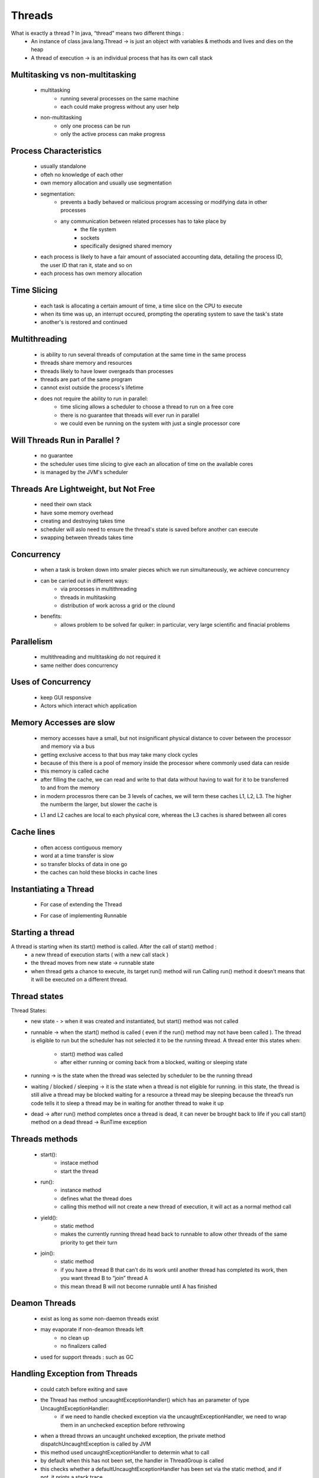 .. _threads-label:

Threads
=======
What is exactly a thread ? In java, “thread” means two different things :
    - An instance of class java.lang.Thread -> is just an object with variables & methods and lives and dies on the heap
    - A thread of execution -> is an individual process that has its own call stack

Multitasking vs non-multitasking
--------------------------------
    - multitasking
        - running several processes on the same machine
        - each could make progress without any user help
    - non-multitasking
        - only one process can be run
        - only the active process can make progress

Process Characteristics
-----------------------
    - usually standalone
    - ofteh no knowledge of each other
    - own memory allocation and usually use segmentation
    - segmentation:
        - prevents a badly behaved or malicious program accessing or modifying data in other processes
        - any communication between related processes has to take place by
            - the file system
            - sockets
            - specifically designed shared memory
    - each process is likely to have a fair amount of associated accounting data, detailing the process ID, the user ID that ran it,
      state and so on

    - each process has own memory allocation

Time Slicing
------------
    - each task is allocating a certain amount of time, a time slice on the CPU to execute
    - when its time was up, an interrupt occured, prompting the operating system to save the task's state
    - another's is restored and continued

Multithreading
--------------
    - is ability to run several threads of computation at the same time in the same process
    - threads share memory and resources
    - threads likely to have lower overgeads than processes
    - threads are part of the same program
    - cannot exist outside the process's lifetime
    - does not require the ability to run in parallel:
        - time slicing allows a scheduler to choose a thread to run on a free core
        - there is no guarantee that threads will ever run in parallel
        - we could even be running on the system with just a single processor core

Will Threads Run in Parallel ?
------------------------------
    - no guarantee
    - the scheduler uses time slicing to give each an allocation of time on the available cores
    - is managed by the JVM's scheduler

Threads Are Lightweight, but Not Free
-------------------------------------
    - need their own stack
    - have some memory overhead
    - creating and destroying takes time
    - scheduler will aslo need to ensure the thread's state is saved before another can execute
    - swapping between threads takes time

Concurrency
-----------
    - when a task is broken down into smaler pieces which we run simultaneously, we achieve concurrency
    - can be carried out in different ways:
        - via processes in multithreading
        - threads in multitasking
        - distribution of work across a grid or the clound
    - benefits:
        - allows problem to be solved far quiker: in particular, very large scientific and finacial problems

Parallelism
-----------
    - multithreading and multitasking do not required it
    - same neither does concurrency

Uses of Concurrency
-------------------
    - keep GUI responsive
    - Actors which interact which application

Memory Accesses are slow
------------------------
    - memory accesses have a small, but not insignificant physical distance to cover between the processor and memory via a bus
    - getting exclusive access to that bus may take many clock cycles
    - because of this there is a pool of memory inside the processor where commonly used data can reside
    - this memory is called cache
    - after filling the cache, we can read and write to that data without having to wait for it to be transferred to and from the memory
    - in modern processros there can be 3 levels of caches, we will term these caches L1, L2, L3. The higher the numberm the larger, but
      slower the cache is


    .. image:: ../../images/java/concurrency/processors-memory.png
        :align: center

    - L1 and L2 caches are local to each physical core, whereas the L3 caches is shared between all cores

Cache lines
-----------
    - often access contiguous memory
    - word at a time transfer is slow
    - so transfer blocks of data in one go
    - the caches can hold these blocks in cache lines

Instantiating a Thread
----------------------
    - For case of extending the Thread

    .. code-block:: python
       :linenos:

       MyThread thread = new MyThread();

    - For case of implementing Runnable

    .. code-block:: python
       :linenos:

       MyRunnable r = new MyRunnable(); -> runnable is the “job”
       Thread t = new Thread(r); -> thread is the “worker”

Starting a thread
-----------------
A thread is starting when its start() method is called. After the call of start() method :
    - a new thread of execution starts ( with a new call stack )
    - the thread moves from new state -> runnable state
    - when thread gets a chance to execute, its target run() method will run
      Calling run() method it doesn’t means that it will be executed on a different thread.
	  
Thread states
-------------
Thread States:
    - new state - > when it was created and instantiated, but start() method was not called
    - runnable -> when the start() method is called ( even if the run() method may not have been  called ).
      The thread is eligible to run but the scheduler has not selected it to be the running thread. 
      A thread enter this states when:

        - start() method was called
        - after either running or coming back from a blocked, waiting or sleeping state
    - running -> is the state when the thread was selected by scheduler to be the running thread
    - waiting / blocked / sleeping -> it is the state when a thread is not eligible for running. 
      in this state, the thread is still alive
      a thread may be blocked waiting for a resource 
      a thread may be sleeping because the thread’s run code tells it to sleep
      a thread may be in waiting for another thread to wake it up
    - dead -> after run() method completes
      once a thread is dead, it can never be brought back to life
      if you call start() method on a dead thread -> RunTime exception

Threads methods
---------------
    - start():
        - instace method
        - start the thread
    - run():
        - instance method
        - defines what the thread does
        - calling this method will not create a new thread of execution, it will act as a normal method call
    - yield():
        - static method
        - makes the currently running thread head back to runnable to allow other threads of the same priority to get their turn
    - join():
        - static method
        - if you have a thread B that can’t do its work until another thread has completed its work, then you want thread B to “join” thread A
        - this mean thread B will not become runnable until A has finished

Deamon Threads
--------------
    - exist as long as some non-daemon threads exist
    - may evaporate if non-deamon threads left
        - no clean up
        - no finalizers called
    - used for support threads : such as GC

Handling Exception from Threads
-------------------------------
    - could catch before exiting and save
    - the Thread has method :uncaughtExceptionHandler() which has an parameter of type UncaughtExceptionHandler:
        - if we need to handle checked exception via the uncaughtExceptionHandler, we need to wrap them in an unchecked exception before rethrowing
    - when a thread throws an uncaught uncheked exception, the private method dispatchUncaughtException is called by JVM
    - this method used uncaughtExceptionHandler to determin what to call
    - by default when this has not been set, the handler in ThreadGroup is called
    - this checks whether a defaultUncaughtExceptionHandler has been set via the static method, and if not, it prints a stack trace

ThreadGroup
------------
    - was originally intended so different groups of threads could be handle together. For example:
        - to have their thread priorities adjust together
        - to be interrupted together
    - deprecated because of thread pools

ThreadLocal
-----------
    - want to avoid global variables:
        - cause additional coupling
        - modifications can cause problems
    - but useful:
        - to not have to pass values for formatters and loggers
        - for threads to have their own copy accessed via same global reference
    - to use ThreadLocal we simply create an instance of a ThreadLocal per a variable we wish to use in this way
    - we use to set method, set a value, get to get the value back and remove to clear it out
    - if 2 threads manipulate the same variable, they can use the same ThreadLocal instance safely since the value set and returned will be
      specific to the thread that it set it

    - beaware:
        - data persists untul thread dies or no instances of ThreadLocal left
        - danger with long-lived threads to not have memory leaks:
            - if task finishes/dies without lcearing out Threadlocal objects, the thread might still exist and a Threadlocal may stil exist elswhere
            - lost knowledge that the thread stored an object
            - one way ot be safe is by capturing all exception and by calling Remove on any ThreadLocal we maye have stored data in

Thread Schedular
----------------
    - Thread Scheduler is the part of JVM that decides which thread should run at any given moment and also takes threads out of the run state.
    - only threads which are in runnable state can be selected to be the next thread which will be executed.
    - Threads  always run with some priority, usually represented as a number between 1 - 10.
      The scheduler in most JMVs uses preemptive, priority-based scheduling:

        - if a thread enters the runnable state and has a higher priority than any of the threads in the pool and a higher priority than
          the current running thread, the lower-priority thread will be bumped back to runnable and the higher-priority thread will be chosen to run.
    - Don’t rely on thread priorities when designing your multithreaded application because thread-scheduling priority behavior is not guaranteed.
    - What is also not guaranteed is the behavior when thread in the pool are having the same priority.

Thread interaction
------------------
    - The Object class has three methods : wait(), notify(), notifyAll() that help threads communicate the status of an event that the threads care about
    - All 3 methods must be called within a synchronized context, because a thread can’t invoke a wait method on an object unless it owns that object’s lock
    - Every object can have a list of threads that are waiting for a signal ( a notification ) from the object.
      A thread gets in that waiting list by executing the wait() method of the target object.
      From that moment, it doesn’t execute any further instructions until the notify() method of the target object is called.
      If many threads are waiting on the same object, only one will be chosen to proceed its execution. If no threads are waiting, no action is taken.

:ref:`Go Back <java-concurrency-label>`.